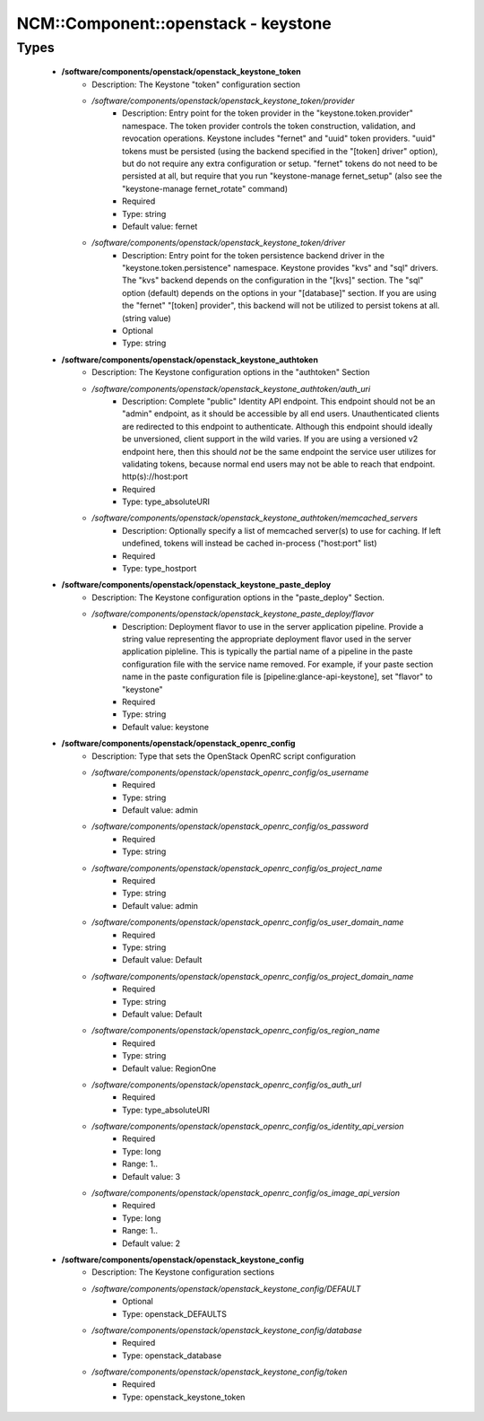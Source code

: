 ######################################
NCM\::Component\::openstack - keystone
######################################

Types
-----

 - **/software/components/openstack/openstack_keystone_token**
    - Description: The Keystone "token" configuration section
    - */software/components/openstack/openstack_keystone_token/provider*
        - Description: Entry point for the token provider in the "keystone.token.provider" namespace. The token provider controls the token construction, validation, and revocation operations. Keystone includes "fernet" and "uuid" token providers. "uuid" tokens must be persisted (using the backend specified in the "[token] driver" option), but do not require any extra configuration or setup. "fernet" tokens do not need to be persisted at all, but require that you run "keystone-manage fernet_setup" (also see the "keystone-manage fernet_rotate" command)
        - Required
        - Type: string
        - Default value: fernet
    - */software/components/openstack/openstack_keystone_token/driver*
        - Description: Entry point for the token persistence backend driver in the "keystone.token.persistence" namespace. Keystone provides "kvs" and "sql" drivers. The "kvs" backend depends on the configuration in the "[kvs]" section. The "sql" option (default) depends on the options in your "[database]" section. If you are using the "fernet" "[token] provider", this backend will not be utilized to persist tokens at all. (string value)
        - Optional
        - Type: string
 - **/software/components/openstack/openstack_keystone_authtoken**
    - Description: The Keystone configuration options in the "authtoken" Section
    - */software/components/openstack/openstack_keystone_authtoken/auth_uri*
        - Description: Complete "public" Identity API endpoint. This endpoint should not be an "admin" endpoint, as it should be accessible by all end users. Unauthenticated clients are redirected to this endpoint to authenticate. Although this endpoint should ideally be unversioned, client support in the wild varies. If you are using a versioned v2 endpoint here, then this should *not* be the same endpoint the service user utilizes for validating tokens, because normal end users may not be able to reach that endpoint. http(s)://host:port
        - Required
        - Type: type_absoluteURI
    - */software/components/openstack/openstack_keystone_authtoken/memcached_servers*
        - Description: Optionally specify a list of memcached server(s) to use for caching. If left undefined, tokens will instead be cached in-process ("host:port" list)
        - Required
        - Type: type_hostport
 - **/software/components/openstack/openstack_keystone_paste_deploy**
    - Description: The Keystone configuration options in the "paste_deploy" Section.
    - */software/components/openstack/openstack_keystone_paste_deploy/flavor*
        - Description: Deployment flavor to use in the server application pipeline. Provide a string value representing the appropriate deployment flavor used in the server application pipleline. This is typically the partial name of a pipeline in the paste configuration file with the service name removed. For example, if your paste section name in the paste configuration file is [pipeline:glance-api-keystone], set "flavor" to "keystone"
        - Required
        - Type: string
        - Default value: keystone
 - **/software/components/openstack/openstack_openrc_config**
    - Description: Type that sets the OpenStack OpenRC script configuration
    - */software/components/openstack/openstack_openrc_config/os_username*
        - Required
        - Type: string
        - Default value: admin
    - */software/components/openstack/openstack_openrc_config/os_password*
        - Required
        - Type: string
    - */software/components/openstack/openstack_openrc_config/os_project_name*
        - Required
        - Type: string
        - Default value: admin
    - */software/components/openstack/openstack_openrc_config/os_user_domain_name*
        - Required
        - Type: string
        - Default value: Default
    - */software/components/openstack/openstack_openrc_config/os_project_domain_name*
        - Required
        - Type: string
        - Default value: Default
    - */software/components/openstack/openstack_openrc_config/os_region_name*
        - Required
        - Type: string
        - Default value: RegionOne
    - */software/components/openstack/openstack_openrc_config/os_auth_url*
        - Required
        - Type: type_absoluteURI
    - */software/components/openstack/openstack_openrc_config/os_identity_api_version*
        - Required
        - Type: long
        - Range: 1..
        - Default value: 3
    - */software/components/openstack/openstack_openrc_config/os_image_api_version*
        - Required
        - Type: long
        - Range: 1..
        - Default value: 2
 - **/software/components/openstack/openstack_keystone_config**
    - Description: The Keystone configuration sections
    - */software/components/openstack/openstack_keystone_config/DEFAULT*
        - Optional
        - Type: openstack_DEFAULTS
    - */software/components/openstack/openstack_keystone_config/database*
        - Required
        - Type: openstack_database
    - */software/components/openstack/openstack_keystone_config/token*
        - Required
        - Type: openstack_keystone_token
